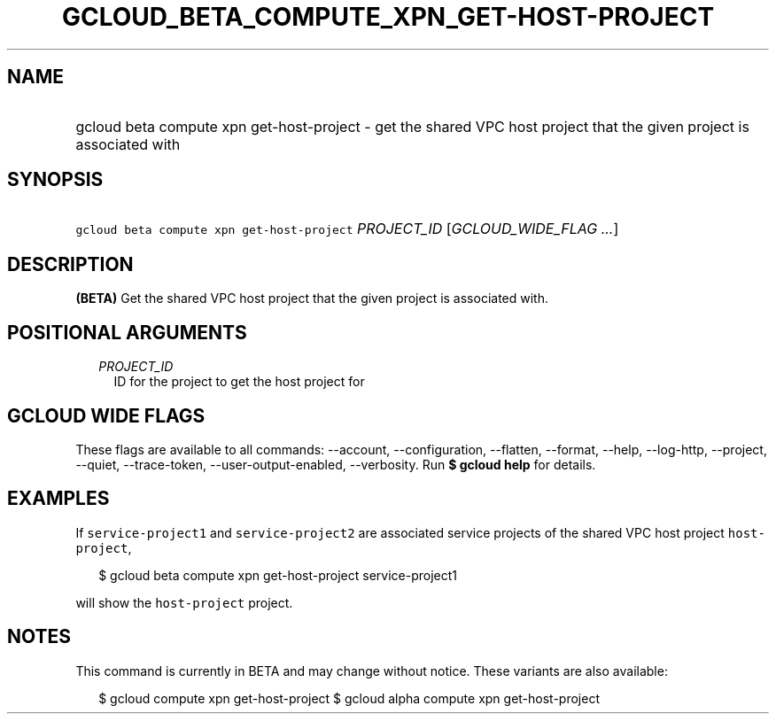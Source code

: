 
.TH "GCLOUD_BETA_COMPUTE_XPN_GET\-HOST\-PROJECT" 1



.SH "NAME"
.HP
gcloud beta compute xpn get\-host\-project \- get the shared VPC host project that the given project is associated with



.SH "SYNOPSIS"
.HP
\f5gcloud beta compute xpn get\-host\-project\fR \fIPROJECT_ID\fR [\fIGCLOUD_WIDE_FLAG\ ...\fR]



.SH "DESCRIPTION"

\fB(BETA)\fR Get the shared VPC host project that the given project is
associated with.



.SH "POSITIONAL ARGUMENTS"

.RS 2m
.TP 2m
\fIPROJECT_ID\fR
ID for the project to get the host project for


.RE
.sp

.SH "GCLOUD WIDE FLAGS"

These flags are available to all commands: \-\-account, \-\-configuration,
\-\-flatten, \-\-format, \-\-help, \-\-log\-http, \-\-project, \-\-quiet,
\-\-trace\-token, \-\-user\-output\-enabled, \-\-verbosity. Run \fB$ gcloud
help\fR for details.



.SH "EXAMPLES"

If \f5service\-project1\fR and \f5service\-project2\fR are associated service
projects of the shared VPC host project \f5host\-project\fR,

.RS 2m
$ gcloud beta compute xpn get\-host\-project service\-project1
.RE

will show the \f5host\-project\fR project.



.SH "NOTES"

This command is currently in BETA and may change without notice. These variants
are also available:

.RS 2m
$ gcloud compute xpn get\-host\-project
$ gcloud alpha compute xpn get\-host\-project
.RE

